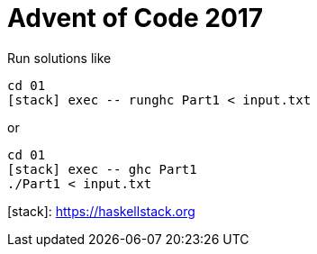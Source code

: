 = Advent of Code 2017

Run solutions like

```
cd 01
[stack] exec -- runghc Part1 < input.txt
```

or

```
cd 01
[stack] exec -- ghc Part1
./Part1 < input.txt
```

[stack]: https://haskellstack.org
